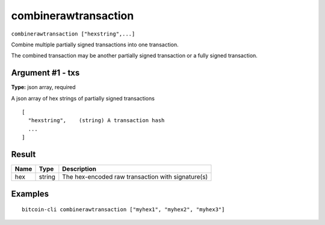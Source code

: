 .. This file is licensed under the MIT License (MIT) available on
   http://opensource.org/licenses/MIT.

combinerawtransaction
=====================

``combinerawtransaction ["hexstring",...]``

Combine multiple partially signed transactions into one transaction.

The combined transaction may be another partially signed transaction or a
fully signed transaction.

Argument #1 - txs
~~~~~~~~~~~~~~~~~

**Type:** json array, required

A json array of hex strings of partially signed transactions

::

     [
       "hexstring",    (string) A transaction hash
       ...
     ]

Result
~~~~~~

.. list-table::
   :header-rows: 1

   * - Name
     - Type
     - Description
   * - hex
     - string
     - The hex-encoded raw transaction with signature(s)

Examples
~~~~~~~~


.. highlight:: shell

::

  bitcoin-cli combinerawtransaction ["myhex1", "myhex2", "myhex3"]

